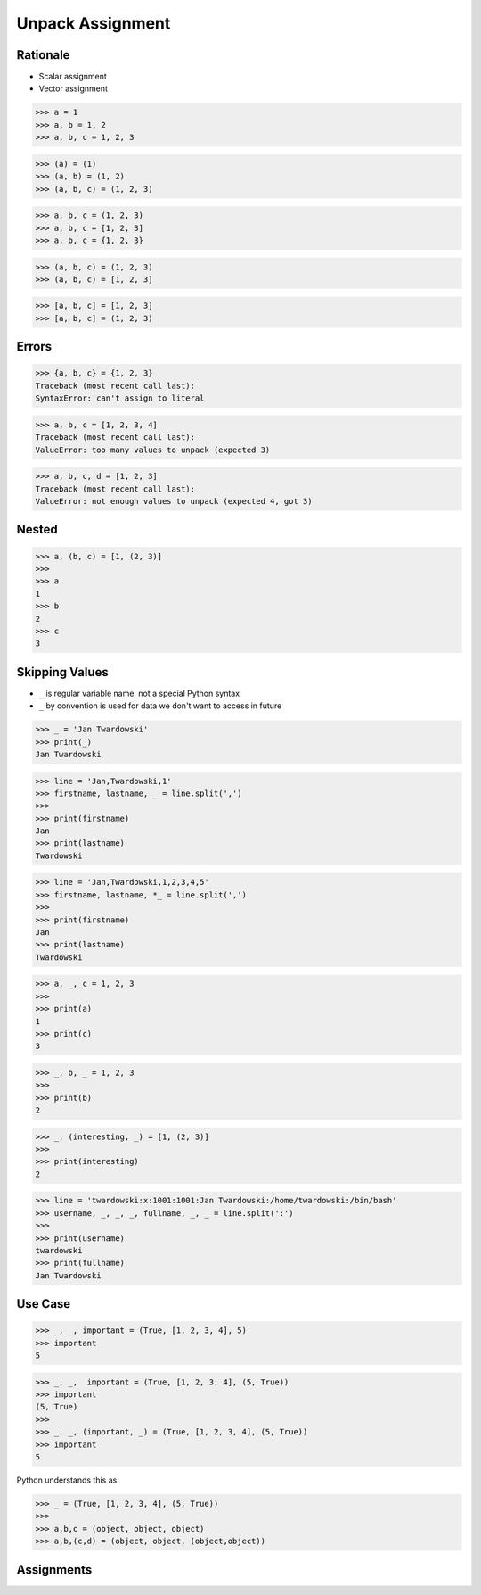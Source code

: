 Unpack Assignment
=================


Rationale
---------
* Scalar assignment
* Vector assignment

>>> a = 1
>>> a, b = 1, 2
>>> a, b, c = 1, 2, 3

>>> (a) = (1)
>>> (a, b) = (1, 2)
>>> (a, b, c) = (1, 2, 3)

>>> a, b, c = (1, 2, 3)
>>> a, b, c = [1, 2, 3]
>>> a, b, c = {1, 2, 3}

>>> (a, b, c) = (1, 2, 3)
>>> (a, b, c) = [1, 2, 3]

>>> [a, b, c] = [1, 2, 3]
>>> [a, b, c] = (1, 2, 3)


Errors
------
>>> {a, b, c} = {1, 2, 3}
Traceback (most recent call last):
SyntaxError: can't assign to literal

>>> a, b, c = [1, 2, 3, 4]
Traceback (most recent call last):
ValueError: too many values to unpack (expected 3)

>>> a, b, c, d = [1, 2, 3]
Traceback (most recent call last):
ValueError: not enough values to unpack (expected 4, got 3)


Nested
------
>>> a, (b, c) = [1, (2, 3)]
>>>
>>> a
1
>>> b
2
>>> c
3


Skipping Values
---------------
* ``_`` is regular variable name, not a special Python syntax
* ``_`` by convention is used for data we don't want to access in future

>>> _ = 'Jan Twardowski'
>>> print(_)
Jan Twardowski

>>> line = 'Jan,Twardowski,1'
>>> firstname, lastname, _ = line.split(',')
>>>
>>> print(firstname)
Jan
>>> print(lastname)
Twardowski

>>> line = 'Jan,Twardowski,1,2,3,4,5'
>>> firstname, lastname, *_ = line.split(',')
>>>
>>> print(firstname)
Jan
>>> print(lastname)
Twardowski

>>> a, _, c = 1, 2, 3
>>>
>>> print(a)
1
>>> print(c)
3

>>> _, b, _ = 1, 2, 3
>>>
>>> print(b)
2

>>> _, (interesting, _) = [1, (2, 3)]
>>>
>>> print(interesting)
2

>>> line = 'twardowski:x:1001:1001:Jan Twardowski:/home/twardowski:/bin/bash'
>>> username, _, _, _, fullname, _, _ = line.split(':')
>>>
>>> print(username)
twardowski
>>> print(fullname)
Jan Twardowski


Use Case
--------
>>> _, _, important = (True, [1, 2, 3, 4], 5)
>>> important
5

>>> _, _,  important = (True, [1, 2, 3, 4], (5, True))
>>> important
(5, True)
>>>
>>> _, _, (important, _) = (True, [1, 2, 3, 4], (5, True))
>>> important
5

Python understands this as:

>>> _ = (True, [1, 2, 3, 4], (5, True))
>>>
>>> a,b,c = (object, object, object)
>>> a,b,(c,d) = (object, object, (object,object))


Assignments
-----------
.. todo:: Create assignments
